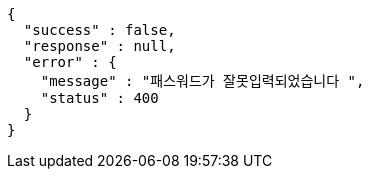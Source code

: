 [source,options="nowrap"]
----
{
  "success" : false,
  "response" : null,
  "error" : {
    "message" : "패스워드가 잘못입력되었습니다 ",
    "status" : 400
  }
}
----